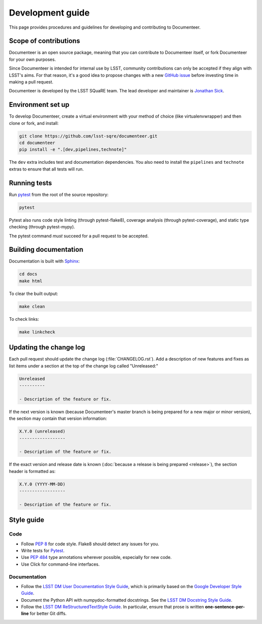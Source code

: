 #################
Development guide
#################

This page provides procedures and guidelines for developing and contributing to Documenteer.

Scope of contributions
======================

Documenteer is an open source package, meaning that you can contribute to Documenteer itself, or fork Documenteer for your own purposes.

Since Documenteer is intended for internal use by LSST, community contributions can only be accepted if they align with LSST's aims.
For that reason, it's a good idea to propose changes with a new `GitHub issue`_ before investing time in making a pull request.

Documenteer is developed by the LSST SQuaRE team.
The lead developer and maintainer is `Jonathan Sick`_.

.. _GitHub issue: https://github.com/lsst-sqre/documenteer/issues/new
.. _Jonathan Sick: https://github.com/jonathansick

.. _dev-environment:

Environment set up
==================

To develop Documenteer, create a virtual environment with your method of choice (like virtualenvwrapper) and then clone or fork, and install:

.. code-block:: sh

   git clone https://github.com/lsst-sqre/documenteer.git
   cd documenteer
   pip install -e ".[dev,pipelines,technote]"

The ``dev`` extra includes test and documentation dependencies.
You also need to install the ``pipelines`` and ``technote`` extras to ensure that all tests will run.

.. _dev-run-tests:

Running tests
=============

Run pytest_ from the root of the source repository:

.. code-block:: sh

   pytest

Pytest also runs code style linting (through pytest-flake8), coverage analysis (through pytest-coverage), and static type checking (through pytest-mypy).

The pytest command *must* succeed for a pull request to be accepted.

.. _pytest: https://pytest.org

.. _dev-build-docs:

Building documentation
======================

Documentation is built with Sphinx_:

.. _Sphinx: https://www.sphinx-doc.org/en/master/

.. code-block:: sh

   cd docs
   make html

To clear the built output:

.. code-block:: sh

   make clean

To check links:

.. code-block:: sh

   make linkcheck

.. _dev-change-log:

Updating the change log
=======================

Each pull request should update the change log (:file:`CHANGELOG.rst`).
Add a description of new features and fixes as list items under a section at the top of the change log called "Unreleased:"

.. code-block:: rst

   Unreleased
   ----------

   - Description of the feature or fix.

If the next version is known (because Documenteer's master branch is being prepared for a new major or minor version), the section may contain that version information:

.. code-block:: rst

   X.Y.0 (unreleased)
   ------------------

   - Description of the feature or fix.

If the exact version and release date is known (:doc:`because a release is being prepared <release>`), the section header is formatted as:

.. code-block:: rst

   X.Y.0 (YYYY-MM-DD)
   ------------------

   - Description of the feature or fix.

.. _style-guide:

Style guide
===========

Code
----

- Follow :pep:`8` for code style.
  Flake8 should detect any issues for you.

- Write tests for Pytest_.

- Use :pep:`484` type annotations wherever possible, especially for new code.

- Use Click for command-line interfaces.

Documentation
-------------

- Follow the `LSST DM User Documentation Style Guide`_, which is primarily based on the `Google Developer Style Guide`_.

- Document the Python API with numpydoc-formatted docstrings.
  See the `LSST DM Docstring Style Guide`_.

- Follow the `LSST DM ReStructuredTextStyle Guide`_.
  In particular, ensure that prose is written **one-sentence-per-line** for better Git diffs.

.. _`LSST DM User Documentation Style Guide`: https://developer.lsst.io/user-docs/index.html
.. _`Google Developer Style Guide`: https://developers.google.com/style/
.. _`LSST DM Docstring Style Guide`: https://developer.lsst.io/python/style.html
.. _`LSST DM ReStructuredTextStyle Guide`: https://developer.lsst.io/restructuredtext/style.html

